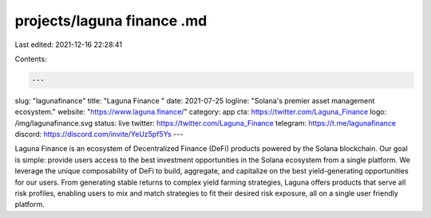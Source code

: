 projects/laguna finance .md
===========================

Last edited: 2021-12-16 22:28:41

Contents:

.. code-block:: md

    ---
slug: "lagunafinance"
title: "Laguna Finance "
date: 2021-07-25
logline: "Solana's premier asset management ecosystem."
website: "https://www.laguna.finance/"
category: app
cta: https://twitter.com/Laguna_Finance
logo: /img/lagunafinance.svg
status: live
twitter: https://twitter.com/Laguna_Finance
telegram: https://t.me/lagunafinance
discord: https://discord.com/invite/YeUz5pf5Ys
---

Laguna Finance is an ecosystem of Decentralized Finance (DeFi) products powered by the Solana blockchain. Our goal is simple: provide users access to the best investment opportunities in the Solana ecosystem from a single platform. We leverage the unique composability of DeFi to build, aggregate, and capitalize on the best yield-generating opportunities for our users. From generating stable returns to complex yield farming strategies, Laguna offers products that serve all risk profiles, enabling users to mix and match strategies to fit their desired risk exposure, all on a single user friendly platform.


